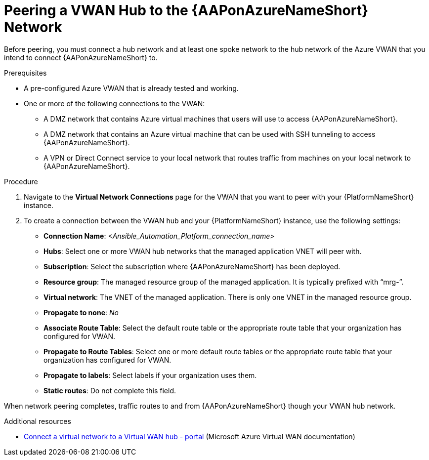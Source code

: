 [id="proc-peer-vwan-hub-to-aap"]

= Peering a VWAN Hub to the {AAPonAzureNameShort} Network

Before peering, you must connect a hub network and at least one spoke network to the hub network of the Azure VWAN that you intend to connect {AAPonAzureNameShort} to.

.Prerequisites

* A pre-configured Azure VWAN that is already tested and working.
* One or more of the following connections to the VWAN:
** A DMZ network that contains Azure virtual machines that users will use to access {AAPonAzureNameShort}.
** A DMZ network that contains an Azure virtual machine that can be used with SSH tunneling to access {AAPonAzureNameShort}.
** A VPN or Direct Connect service to your local network that routes traffic from machines on your local network to {AAPonAzureNameShort}.


.Procedure

. Navigate to the *Virtual Network Connections* page for the VWAN that you want to peer with your {PlatformNameShort} instance.
. To create a connection between the VWAN hub and your {PlatformNameShort} instance, use the following settings:
** *Connection Name*: _<Ansible_Automation_Platform_connection_name>_
** *Hubs*: Select one or more VWAN hub networks that the managed application VNET will peer with.
** *Subscription*: Select the subscription where {AAPonAzureNameShort} has been deployed.
** *Resource group*: The managed resource group of the managed application. It is typically prefixed with “mrg-”.
** *Virtual network*: The VNET of the managed application. There is only one VNET in the managed resource group.
** *Propagate to none*: _No_
** *Associate Route Table*: Select the default route table or the appropriate route table that your organization has configured for VWAN. 
** *Propagate to Route Tables*: Select one or more default route tables or the appropriate route table that your organization has configured for VWAN. 
** *Propagate to labels*: Select labels if your organization uses them.
** *Static routes*: Do not complete this field.

When network peering completes, traffic routes to and from {AAPonAzureNameShort} though your VWAN hub network.

.Additional resources

* link:https://docs.microsoft.com/en-us/azure/virtual-wan/howto-connect-vnet-hub[Connect a virtual network to a Virtual WAN hub - portal] (Microsoft Azure Virtual WAN documentation)

